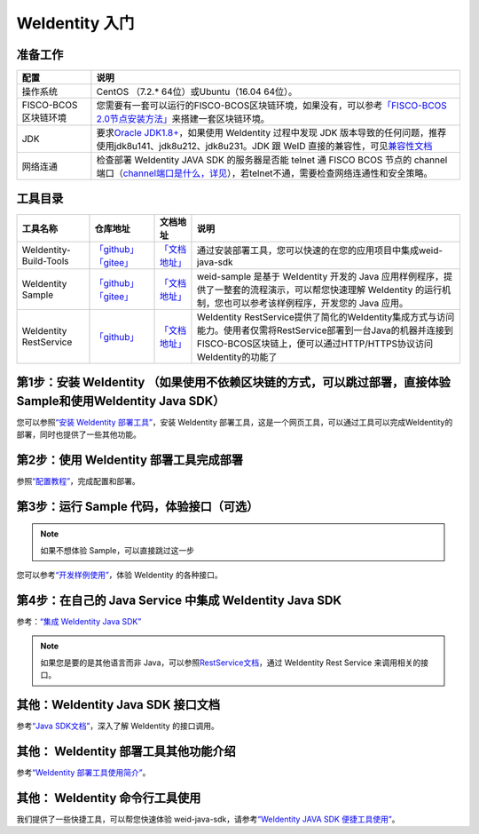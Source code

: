 .. _one-stop-experience:

WeIdentity 入门
======================

准备工作
--------

.. list-table::
   :header-rows: 1

   * - 配置
     - 说明
   * - 操作系统
     - CentOS （7.2.* 64位）或Ubuntu（16.04 64位）。
   * - FISCO-BCOS区块链环境
     - 您需要有一套可以运行的FISCO-BCOS区块链环境，如果没有，可以参考\ `「FISCO-BCOS 2.0节点安装方法」 <https://fisco-bcos-documentation.readthedocs.io/zh_CN/latest/docs/installation.html>`_\ 来搭建一套区块链环境。
   * - JDK
     - 要求\ `Oracle JDK1.8+ <https://www.oracle.com/technetwork/java/javase/downloads/jdk8-downloads-2133151.html>`_\ ，如果使用 WeIdentity 过程中发现 JDK 版本导致的任何问题，推荐使用jdk8u141、jdk8u212、jdk8u231。JDK 跟 WeID 直接的兼容性，可见\ `兼容性文档 <https://weidentity.readthedocs.io/zh_CN/latest/docs/weid-compatibility-test.html>`_\
   * - 网络连通
     - 检查部署 WeIdentity JAVA SDK 的服务器是否能 telnet 通 FISCO BCOS 节点的 channel 端口（\ `channel端口是什么，详见 <https://mp.weixin.qq.com/s/XZ0pXEELaj8kXHo32UFprg>`_\），若telnet不通，需要检查网络连通性和安全策略。

工具目录
--------

.. list-table::
   :header-rows: 1

   * - 工具名称
     - 仓库地址
     - 文档地址
     - 说明

   * - WeIdentity-Build-Tools
     - \ `「github」 <https://github.com/WeBankBlockchain/WeIdentity-Build-Tools>`_\   \ `「gitee」 <https://gitee.com/WeBank/WeIdentity-Build-Tools>`_\
     - \ `「文档地址」 <https://weidentity.readthedocs.io/zh_CN/latest/docs/weidentity-installation-by-web.html>`_\
     - 通过安装部署工具，您可以快速的在您的应用项目中集成weid-java-sdk

   * - WeIdentity Sample
     - \ `「github」 <https://github.com/WeBankBlockchain/WeIdentity-Sample>`_\   \ `「gitee」 <https://gitee.com/WeBank/WeIdentity-Sample>`_\
     - \ `「文档地址」 <https://weidentity.readthedocs.io/zh_CN/latest/docs/weidentity-sample-tryit.html>`_\
     - weid-sample 是基于 WeIdentity 开发的 Java 应用样例程序，提供了一整套的流程演示，可以帮您快速理解 WeIdentity 的运行机制，您也可以参考该样例程序，开发您的 Java 应用。

   * - WeIdentity RestService
     - \ `「github」 <https://github.com/WeBankBlockchain/WeIdentity-Rest-Service>`_\
     - \ `「文档地址」 <https://weidentity.readthedocs.io/zh_CN/latest/docs/weidentity-rest-design.html>`_\
     - WeIdentity RestService提供了简化的WeIdentity集成方式与访问能力。使用者仅需将RestService部署到一台Java的机器并连接到FISCO-BCOS区块链上，便可以通过HTTP/HTTPS协议访问WeIdentity的功能了




第1步：安装 WeIdentity （如果使用不依赖区块链的方式，可以跳过部署，直接体验Sample和使用WeIdentity Java SDK）
------------------------------------------

您可以参照\ `“安装 WeIdentity 部署工具” <./weidentity-installation-by-web.html>`_\，安装 WeIdentity 部署工具，这是一个网页工具，可以通过工具可以完成WeIdentity的部署，同时也提供了一些其他功能。

第2步：使用 WeIdentity 部署工具完成部署
---------------------------------------------------

参照\ `“配置教程” <./deploy-via-web.html>`_\，完成配置和部署。


第3步：运行 Sample 代码，体验接口（可选）
-------------------------------------------------------------

.. note::
     如果不想体验 Sample，可以直接跳过这一步


您可以参考\ `“开发样例使用” <./weidentity-sample-tryit.html>`_\，体验 WeIdentity 的各种接口。


第4步：在自己的 Java Service 中集成 WeIdentity Java SDK
-----------------------------------------------------------------

参考：\ `“集成 WeIdentity Java SDK” <sdk-integration.html>`_\

.. note::
     如果您是要的是其他语言而非 Java，可以参照\ `RestService文档 <./weidentity-rest.html>`_\，通过 WeIdentity Rest Service 来调用相关的接口。


其他：WeIdentity Java SDK 接口文档
------------------------------------------------

参考\ `“Java SDK文档” <https://weidentity.readthedocs.io/projects/javasdk/zh_CN/latest/>`_\，深入了解 WeIdentity 的接口调用。

其他： WeIdentity 部署工具其他功能介绍
-----------------------------------------------------

参考\ `“WeIdentity 部署工具使用简介” <./weidentity-quick-tools-web.html>`_\。

其他： WeIdentity 命令行工具使用
-----------------------------------------------------

我们提供了一些快捷工具，可以帮您快速体验 weid-java-sdk，请参考\ `“WeIdentity JAVA SDK 便捷工具使用” <./weidentity-quick-tools.html>`__\。
